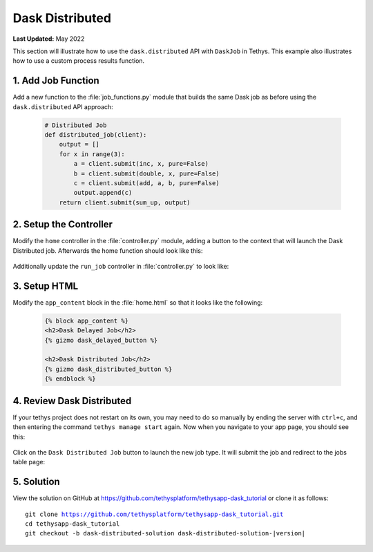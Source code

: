 ****************
Dask Distributed
****************

**Last Updated:** May 2022

This section will illustrate how to use the ``dask.distributed`` API with ``DaskJob`` in Tethys. This example also illustrates how to use a custom process results function.

1. Add Job Function
===================

Add a new function to the :file:`job_functions.py` module that builds the same Dask job as before using the ``dask.distributed`` API approach:

    .. code-block:: python

        # Distributed Job
        def distributed_job(client):
            output = []
            for x in range(3):
                a = client.submit(inc, x, pure=False)
                b = client.submit(double, x, pure=False)
                c = client.submit(add, a, b, pure=False)
                output.append(c)
            return client.submit(sum_up, output)



2. Setup the Controller
=======================

Modify the ``home`` controller in the :file:`controller.py` module, adding a button to the context that will launch the Dask Distributed job. Afterwards the home function should look like this:

    .. code-block:: python
        :emphasize-lines: 17-26, 41

        @controller
        def home(request):
            """
            Controller for the app home page.
            """
            dask_delayed_button = Button(
                display_text='Dask Delayed Job',
                name='dask_delayed_button',
                attributes={
                    'data-bs-toggle': 'tooltip',
                    'data-bs-placement': 'top',
                    'title': 'Dask Delayed Job'
                },
                href=reverse('dask_tutorial:run_job', kwargs={'job_type': 'delayed'})
            )

            dask_distributed_button = Button(
                display_text='Dask Distributed Job',
                name='dask_distributed_button',
                attributes={
                    'data-bs-toggle': 'tooltip',
                    'data-bs-placement': 'top',
                    'title': 'Dask Future Job'
                },
                href=reverse('dask_tutorial:run_job', kwargs={'job_type': 'distributed'})
            )

            jobs_button = Button(
                display_text='Show All Jobs',
                name='dask_button',
                attributes={
                    'data-bs-toggle': 'tooltip',
                    'data-bs-placement': 'top',
                    'title': 'Show All Jobs'
                },
                href=App.reverse('jobs_table')
            )

            context = {
                'dask_delayed_button': dask_delayed_button,
                'dask_distributed_button': dask_distributed_button,
                'jobs_button': jobs_button,
            }

            return App.render(request, 'home.html', context)

Additionally update the ``run_job`` controller in :file:`controller.py` to look like:

    .. code-block:: python
        :emphasize-lines: 24-42

        @controller
        def run_job(request, job_type):
            """
            Controller for the app home page.
            """
            # Get scheduler from dask_primary setting.
            scheduler = app.get_scheduler(name='dask_primary')

            if job_type.lower() == 'delayed':
                from tethysapp.dask_tutorial.job_functions import delayed_job

                # Create dask delayed object
                delayed = delayed_job()
                dask = job_manager.create_job(
                    job_type='DASK',
                    name='dask_delayed',
                    user=request.user,
                    scheduler=scheduler,
                )

                # Execute future
                dask.execute(delayed)

            elif job_type.lower() == 'distributed':
                from tethysapp.dask_tutorial.job_functions import distributed_job, convert_to_dollar_sign

                # Get the client to create future
                try:
                    client = scheduler.client
                except DaskJobException:
                    return redirect(reverse('dask_tutorial:error_message'))

                # Create future job instance
                future = distributed_job(client)
                dask = job_manager.create_job(
                    job_type='DASK',
                    name='dask_distributed',
                    user=request.user,
                    scheduler=scheduler,
                )
                dask.process_results_function = convert_to_dollar_sign
                dask.execute(future)

            return HttpResponseRedirect(reverse('dask_tutorial:jobs_table'))

3. Setup HTML
=============

Modify the ``app_content`` block in the :file:`home.html` so that it looks like the following:

    .. code-block:: html+django

        {% block app_content %}
        <h2>Dask Delayed Job</h2>
        {% gizmo dask_delayed_button %}

        <h2>Dask Distributed Job</h2>
        {% gizmo dask_distributed_button %}
        {% endblock %}

4. Review Dask Distributed
==========================

If your tethys project does not restart on its own, you may need to do so manually by ending the server with ``ctrl+c``, and then entering the command ``tethys manage start`` again. Now when you navigate to your app page, you should see this:

.. figure:: ../../images/tutorial/NewPostDaskDistributedHome.png
    :width: 900px
    :align: center

Click on the ``Dask Distributed Job`` button to launch the new job type. It will submit the job and redirect to the jobs table page:

.. figure:: ../../images/tutorial/NewPostDaskDistributedJobsTable.png
    :width: 900px
    :align: center

5. Solution
===========

View the solution on GitHub at `<https://github.com/tethysplatform/tethysapp-dask_tutorial>`_ or clone it as follows:

.. parsed-literal::

    git clone https://github.com/tethysplatform/tethysapp-dask_tutorial.git
    cd tethysapp-dask_tutorial
    git checkout -b dask-distributed-solution dask-distributed-solution-|version|
